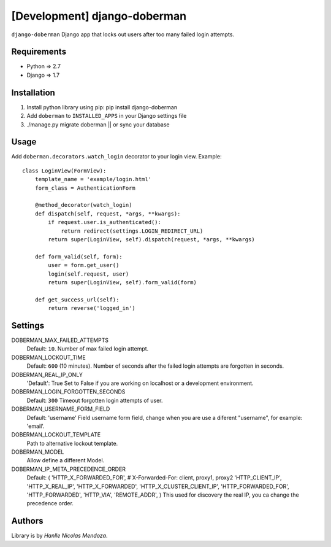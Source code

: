[Development] django-doberman
===============

``django-doberman``   Django app that locks out users after too many failed login attempts. 


Requirements
------------
- Python => 2.7
- Django => 1.7


Installation
------------

1. Install python library using pip: pip install django-doberman

2. Add ``doberman`` to ``INSTALLED_APPS`` in your Django settings file

3. ./manage.py migrate doberman || or sync your database


Usage
-----

Add ``doberman.decorators.watch_login`` decorator to your login view. Example::


    class LoginView(FormView):
        template_name = 'example/login.html'
        form_class = AuthenticationForm

        @method_decorator(watch_login)
        def dispatch(self, request, *args, **kwargs):
            if request.user.is_authenticated():
                return redirect(settings.LOGIN_REDIRECT_URL)
            return super(LoginView, self).dispatch(request, *args, **kwargs)

        def form_valid(self, form):
            user = form.get_user()
            login(self.request, user)
            return super(LoginView, self).form_valid(form)

        def get_success_url(self):
            return reverse('logged_in')


Settings
--------

DOBERMAN_MAX_FAILED_ATTEMPTS
    Default: ``10``.
    Number of max failed login attempt.

DOBERMAN_LOCKOUT_TIME
    Default: ``600`` (10 minutes).
    Number of seconds after the failed login attempts are forgotten in seconds.

DOBERMAN_REAL_IP_ONLY
    'Default': True
    Set to False if you are working on localhost or a development environment.

DOBERMAN_LOGIN_FORGOTTEN_SECONDS
    Default: ``300``
    Timeout forgotten login attempts of user.

DOBERMAN_USERNAME_FORM_FIELD
    Default: 'username'
    Field username form field, change when you are use a diferent "username", for example: 'email'.

DOBERMAN_LOCKOUT_TEMPLATE
    Path to alternative lockout template.

DOBERMAN_MODEL
    Allow define a different Model.


DOBERMAN_IP_META_PRECEDENCE_ORDER
    Default: (
    'HTTP_X_FORWARDED_FOR',  # X-Forwarded-For: client, proxy1, proxy2
    'HTTP_CLIENT_IP',
    'HTTP_X_REAL_IP',
    'HTTP_X_FORWARDED',
    'HTTP_X_CLUSTER_CLIENT_IP',
    'HTTP_FORWARDED_FOR',
    'HTTP_FORWARDED',
    'HTTP_VIA',
    'REMOTE_ADDR',
    )
    This used for discovery the real IP, you ca change the precedence order.


Authors
-------

Library is by `Hanlle Nicolas Mendoza`.


.. Website: http://nicolasmendoza.org/

